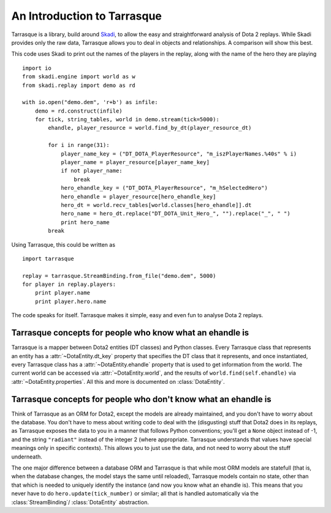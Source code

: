 An Introduction to Tarrasque
============================

Tarrasque is a library, build around Skadi_, to allow the easy and
straightforward analysis of Dota 2 replays. While Skadi provides only
the raw data, Tarrasque allows you to deal in objects and relationships.
A comparison will show this best.

.. _Skadi: https://github.com/onethirtyfive/skadi

This code uses Skadi to print out the names of the players in the replay, along
with the name of the hero they are playing

::

   import io
   from skadi.engine import world as w
   from skadi.replay import demo as rd

   with io.open("demo.dem", 'r+b') as infile:
       demo = rd.construct(infile)
       for tick, string_tables, world in demo.stream(tick=5000):
           ehandle, player_resource = world.find_by_dt(player_resource_dt)

           for i in range(31):
               player_name_key = ("DT_DOTA_PlayerResource", "m_iszPlayerNames.%40s" % i)
               player_name = player_resource[player_name_key]
               if not player_name:
                   break
               hero_ehandle_key = ("DT_DOTA_PlayerResource", "m_hSelectedHero")
               hero_ehandle = player_resource[hero_ehandle_key]
               hero_dt = world.recv_tables[world.classes[hero_ehandle]].dt
               hero_name = hero_dt.replace("DT_DOTA_Unit_Hero_", "").replace("_", " ")
               print hero_name
           break

Using Tarrasque, this could be written as

::

   import tarrasque

   replay = tarrasque.StreamBinding.from_file("demo.dem", 5000)
   for player in replay.players:
       print player.name
       print player.hero.name

The code speaks for itself. Tarrasque makes it simple, easy and even fun to
analyse Dota 2 replays.

Tarrasque concepts for people who know what an ehandle is
---------------------------------------------------------

Tarrasque is a mapper between Dota2 entities (DT classes) and Python classes.
Every Tarrasque class that represents an entity has a
:attr:`~DotaEntity.dt_key` property that specifies the DT class that it
represents, and once instantiated, every Tarrasque class has a
:attr:`~DotaEntity.ehandle` property that is used to get information from
the world. The current world can be accessed via :attr:`~DotaEntity.world`,
and the results of ``world.find(self.ehandle)`` via
:attr:`~DotaEntity.properties`. All this and more is documented on
:class:`DotaEntity`.

Tarrasque concepts for people who don't know what an ehandle is
---------------------------------------------------------------

Think of Tarrasque as an ORM for Dota2, except the models are already
maintained, and you don't have to worry about the database. You don't have
to mess about writing code to deal with the (disgusting) stuff that Dota2 does
in its replays, as Tarrasque exposes the data to you in a manner that follows
Python conventions; you'll get a ``None`` object instead of -1, and the string
``"radiant"`` instead of the integer 2 (where appropriate. Tarrasque understands
that values have special meanings only in specific contexts). This allows you to
just use the data, and not need to worry about the stuff underneath.

The one major difference between a database ORM and Tarrasque is that while
most ORM models are statefull (that is, when the database changes, the model
stays the same until reloaded), Tarrasque models contain no state, other than
that which is needed to uniquely identify the instance (and now you know what an
ehandle is). This means that you never have to do ``hero.update(tick_number)``
or similar; all that is handled automatically via the :class:`StreamBinding`/
:class:`DotaEntity` abstraction.
